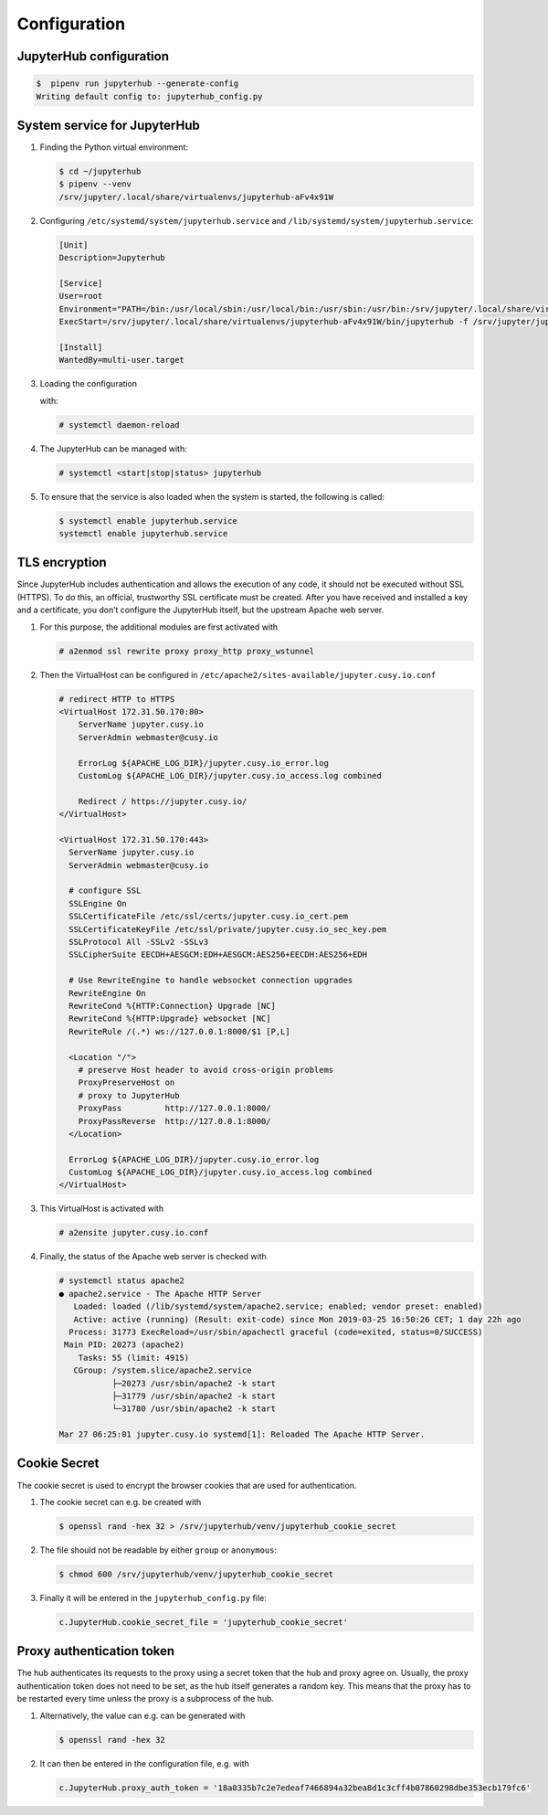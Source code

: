 Configuration
=============

JupyterHub configuration
------------------------

.. code-block:: console

    $  pipenv run jupyterhub --generate-config
    Writing default config to: jupyterhub_config.py

.. seealso::

   * :doc:`JupyterHub Configuration Basics <jupyterhub:getting-started/index>`
   * :doc:`JupyterHub Networking basics <jupyterhub:getting-started/networking-basics>`

System service for JupyterHub
-----------------------------

#. Finding the Python virtual environment:

   .. code-block:: console

    $ cd ~/jupyterhub
    $ pipenv --venv
    /srv/jupyter/.local/share/virtualenvs/jupyterhub-aFv4x91W

#. Configuring ``/etc/systemd/system/jupyterhub.service`` and
   ``/lib/systemd/system/jupyterhub.service``:

   .. code-block:: ini

    [Unit]
    Description=Jupyterhub

    [Service]
    User=root
    Environment="PATH=/bin:/usr/local/sbin:/usr/local/bin:/usr/sbin:/usr/bin:/srv/jupyter/.local/share/virtualenvs/jupyterhub-aFv4x91W/bin"
    ExecStart=/srv/jupyter/.local/share/virtualenvs/jupyterhub-aFv4x91W/bin/jupyterhub -f /srv/jupyter/jupyterhub/jupyterhub_config.py

    [Install]
    WantedBy=multi-user.target

#. Loading the configuration

   with:

   .. code-block:: console

    # systemctl daemon-reload

#. The JupyterHub can be managed with:

   .. code-block:: console

    # systemctl <start|stop|status> jupyterhub

#. To ensure that the service is also loaded when the system is started, the
   following is called:

   .. code-block:: console

    $ systemctl enable jupyterhub.service
    systemctl enable jupyterhub.service

TLS encryption
--------------

Since JupyterHub includes authentication and allows the execution of any code,
it should not be executed without SSL (HTTPS). To do this, an official,
trustworthy SSL certificate must be created. After you have received and
installed a key and a certificate, you don’t configure the JupyterHub itself,
but the upstream Apache web server.

#. For this purpose, the additional modules are first activated with

   .. code-block:: apacheconf

    # a2enmod ssl rewrite proxy proxy_http proxy_wstunnel

#. Then the VirtualHost can be configured in
   ``/etc/apache2/sites-available/jupyter.cusy.io.conf``

   .. code-block:: console

     # redirect HTTP to HTTPS
     <VirtualHost 172.31.50.170:80>
         ServerName jupyter.cusy.io
         ServerAdmin webmaster@cusy.io

         ErrorLog ${APACHE_LOG_DIR}/jupyter.cusy.io_error.log
         CustomLog ${APACHE_LOG_DIR}/jupyter.cusy.io_access.log combined

         Redirect / https://jupyter.cusy.io/
     </VirtualHost>

     <VirtualHost 172.31.50.170:443>
       ServerName jupyter.cusy.io
       ServerAdmin webmaster@cusy.io

       # configure SSL
       SSLEngine On
       SSLCertificateFile /etc/ssl/certs/jupyter.cusy.io_cert.pem
       SSLCertificateKeyFile /etc/ssl/private/jupyter.cusy.io_sec_key.pem
       SSLProtocol All -SSLv2 -SSLv3
       SSLCipherSuite EECDH+AESGCM:EDH+AESGCM:AES256+EECDH:AES256+EDH

       # Use RewriteEngine to handle websocket connection upgrades
       RewriteEngine On
       RewriteCond %{HTTP:Connection} Upgrade [NC]
       RewriteCond %{HTTP:Upgrade} websocket [NC]
       RewriteRule /(.*) ws://127.0.0.1:8000/$1 [P,L]

       <Location "/">
         # preserve Host header to avoid cross-origin problems
         ProxyPreserveHost on
         # proxy to JupyterHub
         ProxyPass         http://127.0.0.1:8000/
         ProxyPassReverse  http://127.0.0.1:8000/
       </Location>

       ErrorLog ${APACHE_LOG_DIR}/jupyter.cusy.io_error.log
       CustomLog ${APACHE_LOG_DIR}/jupyter.cusy.io_access.log combined
     </VirtualHost>

#. This VirtualHost is activated with

   .. code-block:: console

     # a2ensite jupyter.cusy.io.conf

#. Finally, the status of the Apache web server is checked with

   .. code-block:: console

    # systemctl status apache2
    ● apache2.service - The Apache HTTP Server
       Loaded: loaded (/lib/systemd/system/apache2.service; enabled; vendor preset: enabled)
       Active: active (running) (Result: exit-code) since Mon 2019-03-25 16:50:26 CET; 1 day 22h ago
      Process: 31773 ExecReload=/usr/sbin/apachectl graceful (code=exited, status=0/SUCCESS)
     Main PID: 20273 (apache2)
        Tasks: 55 (limit: 4915)
       CGroup: /system.slice/apache2.service
               ├─20273 /usr/sbin/apache2 -k start
               ├─31779 /usr/sbin/apache2 -k start
               └─31780 /usr/sbin/apache2 -k start

    Mar 27 06:25:01 jupyter.cusy.io systemd[1]: Reloaded The Apache HTTP Server.

Cookie Secret
-------------

The cookie secret is used to encrypt the browser cookies that are used for
authentication.

#. The cookie secret can e.g. be created with

   .. code-block:: console

    $ openssl rand -hex 32 > /srv/jupyterhub/venv/jupyterhub_cookie_secret

#. The file should not be readable by either  ``group`` or ``anonymous``:

   .. code-block:: console

    $ chmod 600 /srv/jupyterhub/venv/jupyterhub_cookie_secret

#. Finally it will be entered in the ``jupyterhub_config.py`` file:

   .. code-block:: python

    c.JupyterHub.cookie_secret_file = 'jupyterhub_cookie_secret'

Proxy authentication token
--------------------------

The hub authenticates its requests to the proxy using a secret token that the
hub and proxy agree on. Usually, the proxy authentication token does not need to
be set, as the hub itself generates a random key. This means that the proxy has
to be restarted every time unless the proxy is a subprocess of the hub.

#. Alternatively, the value can e.g. can be generated with

   .. code-block:: console

    $ openssl rand -hex 32

#. It can then be entered in the configuration file, e.g. with

   .. code-block:: python

    c.JupyterHub.proxy_auth_token = '18a0335b7c2e7edeaf7466894a32bea8d1c3cff4b07860298dbe353ecb179fc6'
